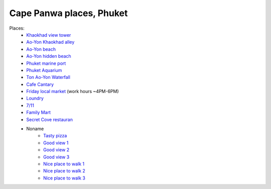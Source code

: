Cape Panwa places, Phuket
=========================

.. image:: https://raw.githubusercontent.com/nanvel/blog/master/2015/03/panwa_view.jpg
    :width: 800px
    :alt: Panwa view
    :align: left

Places:
    - `Khaokhad view tower <https://www.google.com.au/maps/place/7.834698,98.383686/@7.834698,98.383686,16z>`__
    - `Ao-Yon Khaokhad alley <https://www.google.com.au/maps/place/7.829108,98.380210/@7.829108,98.380210,16z>`__
    - `Ao-Yon beach <https://www.google.com.au/maps/place/7.814241,98.395332/@7.814241,98.395332,16z>`__
    - `Ao-Yon hidden beach <https://www.google.com.au/maps/place/7.812774,98.391530/@7.812774,98.391530,16z>`__
    - `Phuket marine port <https://www.google.com.au/maps/place/7.820174,98.405431/@7.820174,98.405431,16z>`__
    - `Phuket Aquarium <https://www.google.com.au/maps/place/7.803764,98.407541/@7.803764,98.407541,16z>`__
    - `Ton Ao-Yon Waterfall <https://www.google.com.au/maps/place/7.821361,98.389678/@7.821361,98.389678,16z>`__
    - `Cafe Cantary <https://www.google.com.au/maps/place/7.805178,98.406075/@7.805178,98.406075,16z>`__
    - `Friday local market <https://www.google.com.au/maps/place/7.824369,98.399917/@7.824369,98.399917,16z>`__ (work hours ~4PM-6PM)
    - `Loundry <https://www.google.com.au/maps/place/7.824447,98.400348/@7.824447,98.400348,16z>`__
    - `7/11 <https://www.google.com.au/maps/place/7.822286,98.400376/@7.822286,98.400376,16z>`__
    - `Family Mart <https://www.google.com.au/maps/place/7.809939,98.402081/@7.809939,98.402081,16z>`__
    - `Secret Cove restauran <https://www.google.com.au/maps/place/7.814305,98.395755/@7.814305,98.395755,16z>`__
    - Noname
        - `Tasty pizza <https://www.google.com.au/maps/place/7.818940,98.400446/@7.818940,98.400446,16z>`__
        - `Good view 1 <https://www.google.com.au/maps/place/7.817394,98.396323/@7.817394,98.396323,16z>`__
        - `Good view 2 <https://www.google.com.au/maps/place/7.835344,98.390355/@7.835344,98.390355,16z>`__
        - `Good view 3 <https://www.google.com.au/maps/place/7.836914,98.408443/@7.836914,98.408443,16z>`__
        - `Nice place to walk 1 <https://www.google.com.au/maps/place/7.805390,98.405590/@7.805390,98.405590,16z>`__
        - `Nice place to walk 2 <https://www.google.com.au/maps/place/7.801486,98.406501/@7.801486,98.406501,16z>`__
        - `Nice place to walk 3 <https://www.google.com.au/maps/place/7.816055,98.385389/@7.816055,98.385389,16z>`__

.. info::
    :tags: Places, Phuket
    :place: Phuket, Thailand
